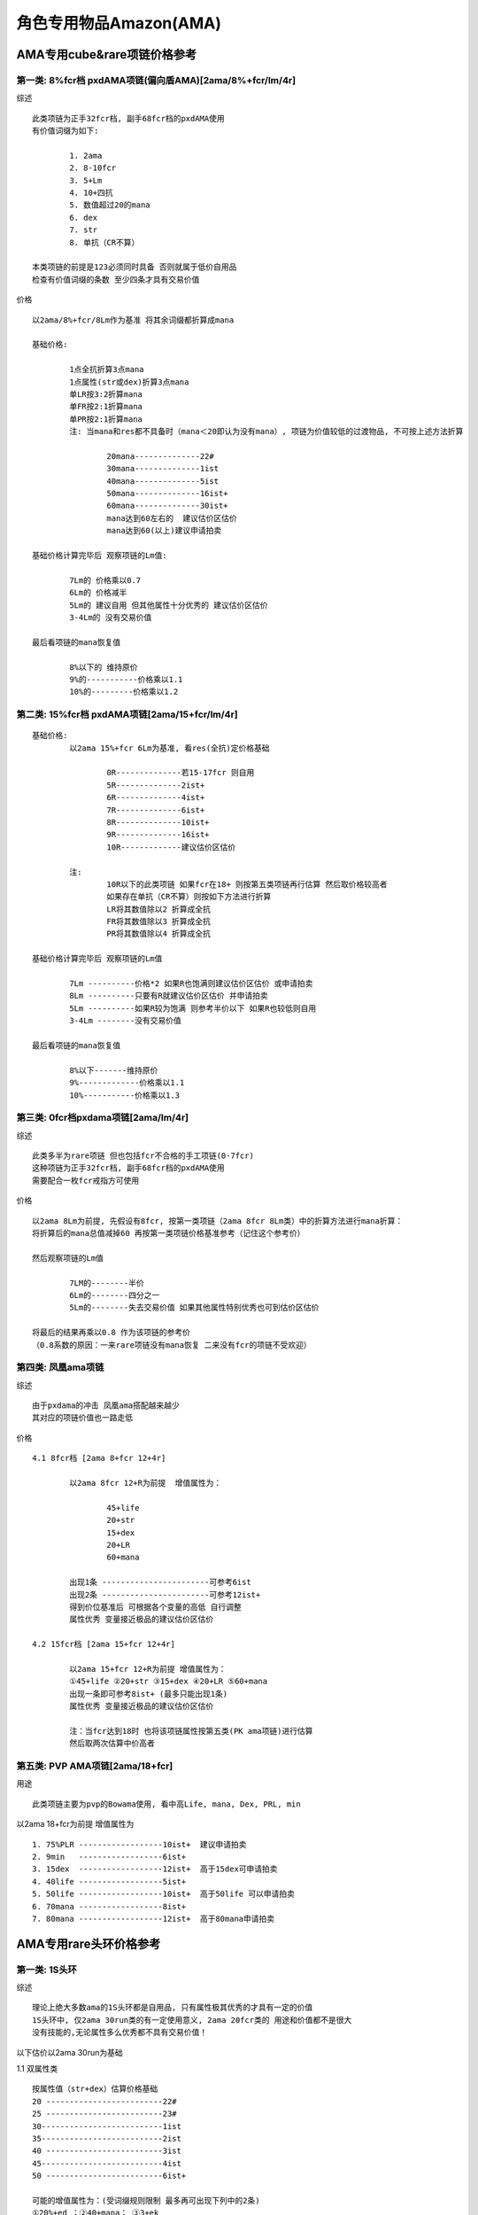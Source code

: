 角色专用物品Amazon(AMA)
===============================================================================

AMA专用cube&rare项链价格参考
-------------------------------------------------------------------------------

第一类: 8%fcr档 pxdAMA项链(偏向盾AMA)[2ama/8%+fcr/lm/4r]
~~~~~~~~~~~~~~~~~~~~~~~~~~~~~~~~~~~~~~~~~~~~~~~~~~~~~~~~~~~~~~~~~~~~~~~~~~~~~~~

综述
::

	此类项链为正手32fcr档, 副手68fcr档的pxdAMA使用
	有价值词缀为如下:

		1. 2ama            
		2. 8-10fcr 
		3. 5+Lm 
		4. 10+四抗 
		5. 数值超过20的mana 
		6. dex 
		7. str 
		8. 单抗（CR不算）

	本类项链的前提是123必须同时具备 否则就属于低价自用品
	检查有价值词缀的条数 至少四条才具有交易价值


价格
::

	以2ama/8%+fcr/8Lm作为基准 将其余词缀都折算成mana

	基础价格:

		1点全抗折算3点mana
		1点属性(str或dex)折算3点mana
		单LR按3:2折算mana
		单FR按2:1折算mana
		单PR按2:1折算mana
		注: 当mana和res都不具备时（mana＜20即认为没有mana）, 项链为价值较低的过渡物品, 不可按上述方法折算
	
			20mana--------------22#
			30mana--------------1ist
			40mana--------------5ist
			50mana--------------16ist+
			60mana--------------30ist+ 
			mana达到60左右的  建议估价区估价 
			mana达到60(以上)建议申请拍卖

	基础价格计算完毕后 观察项链的Lm值:

		7Lm的 价格乘以0.7
		6Lm的 价格减半
		5Lm的 建议自用 但其他属性十分优秀的 建议估价区估价
		3-4Lm的 没有交易价值

	最后看项链的mana恢复值

		8%以下的 维持原价
		9%的-----------价格乘以1.1
		10%的---------价格乘以1.2

第二类: 15%fcr档 pxdAMA项链[2ama/15+fcr/lm/4r]
~~~~~~~~~~~~~~~~~~~~~~~~~~~~~~~~~~~~~~~~~~~~~~~~~~~~~~~~~~~~~~~~~~~~~~~~~~~~~~~
::

	基础价格: 
		以2ama 15%+fcr 6Lm为基准, 看res(全抗)定价格基础
	
			0R--------------若15-17fcr 则自用 
			5R--------------2ist+
			6R--------------4ist+
			7R--------------6ist+
			8R--------------10ist+
			9R--------------16ist+
			10R-------------建议估价区估价

		注:
			10R以下的此类项链 如果fcr在18+ 则按第五类项链再行估算 然后取价格较高者
			如果存在单抗（CR不算）则按如下方法进行折算 
			LR将其数值除以2 折算成全抗
			FR将其数值除以3 折算成全抗
			PR将其数值除以4 折算成全抗

	基础价格计算完毕后 观察项链的Lm值
	
		7Lm ----------价格*2 如果R也饱满则建议估价区估价 或申请拍卖
		8Lm ----------只要有R就建议估价区估价 并申请拍卖
		5Lm ----------如果R较为饱满 则参考半价以下 如果R也较低则自用 
		3-4Lm --------没有交易价值

	最后看项链的mana恢复值
	
		8%以下-------维持原价
		9%-------------价格乘以1.1
		10%-----------价格乘以1.3


第三类: 0fcr档pxdama项链[2ama/lm/4r]
~~~~~~~~~~~~~~~~~~~~~~~~~~~~~~~~~~~~~~~~~~~~~~~~~~~~~~~~~~~~~~~~~~~~~~~~~~~~~~~

综述
::

	此类多半为rare项链 但也包括fcr不合格的手工项链(0-7fcr)
	这种项链为正手32fcr档, 副手68fcr档的pxdAMA使用
	需要配合一枚fcr戒指方可使用

价格
::

	以2ama 8Lm为前提, 先假设有8fcr, 按第一类项链（2ama 8fcr 8Lm类）中的折算方法进行mana折算：
	将折算后的mana总值减掉60 再按第一类项链价格基准参考（记住这个参考价） 

	然后观察项链的Lm值

		7LM的--------半价
		6Lm的--------四分之一
		5Lm的--------失去交易价值 如果其他属性特别优秀也可到估价区估价

	将最后的结果再乘以0.8 作为该项链的参考价
	（0.8系数的原因：一来rare项链没有mana恢复 二来没有fcr的项链不受欢迎）

第四类: 凤凰ama项链
~~~~~~~~~~~~~~~~~~~~~~~~~~~~~~~~~~~~~~~~~~~~~~~~~~~~~~~~~~~~~~~~~~~~~~~~~~~~~~~

综述
::

	由于pxdama的冲击 凤凰ama搭配越来越少
	其对应的项链价值也一路走低 

价格
::

	4.1 8fcr档 [2ama 8+fcr 12+4r]
	
		以2ama 8fcr 12+R为前提  增值属性为：
			
			45+life
			20+str
			15+dex
			20+LR
			60+mana
 
		出现1条 -----------------------可参考6ist
		出现2条 -----------------------可参考12ist+
		得到价位基准后 可根据各个变量的高低 自行调整
		属性优秀 变量接近极品的建议估价区估价

	4.2 15fcr档 [2ama 15+fcr 12+4r]
	
		以2ama 15+fcr 12+R为前提 增值属性为：
		①45+life ②20+str ③15+dex ④20+LR ⑤60+mana
		出现一条即可参考8ist+ (最多只能出现1条)
		属性优秀 变量接近极品的建议估价区估价
	
		注：当fcr达到18时 也将该项链属性按第五类(PK ama项链)进行估算
		然后取两次估算中价高者 

第五类: PVP AMA项链[2ama/18+fcr]
~~~~~~~~~~~~~~~~~~~~~~~~~~~~~~~~~~~~~~~~~~~~~~~~~~~~~~~~~~~~~~~~~~~~~~~~~~~~~~~

用途
::

	此类项链主要为pvp的Bowama使用, 看中高Life, mana, Dex, PRL, min

以2ama 18+fcr为前提  增值属性为
::

	1. 75%PLR ------------------10ist+  建议申请拍卖
	2. 9min   ------------------6ist+
	3. 15dex  ------------------12ist+  高于15dex可申请拍卖
	4. 40life ------------------5ist+ 
	5. 50life ------------------10ist+  高于50life 可以申请拍卖
	6. 70mana ------------------8ist+   
	7. 80mana ------------------12ist+  高于80mana申请拍卖

AMA专用rare头环价格参考
-------------------------------------------------------------------------------

第一类: 1S头环
~~~~~~~~~~~~~~~~~~~~~~~~~~~~~~~~~~~~~~~~~~~~~~~~~~~~~~~~~~~~~~~~~~~~~~~~~~~~~~~

综述
::

	理论上绝大多数ama的1S头环都是自用品, 只有属性极其优秀的才具有一定的价值
	1S头环中, 仅2ama 30run类的有一定使用意义, 2ama 20fcr类的 用途和价值都不是很大
	没有技能的,无论属性多么优秀都不具有交易价值！

以下估价以2ama 30run为基础

1.1 双属性类
::

	按属性值（str+dex）估算价格基础
	20 -------------------------22#
	25 -------------------------23#
	30--------------------------1ist
	35--------------------------2ist
	40 -------------------------3ist
	45--------------------------4ist
	50 -------------------------6ist+

	可能的增值属性为：(受词缀规则限制 最多再可出现下列中的2条)
	①20%+ed ；②40+mana； ③3+ek
	属性和在30以下的 每出现一条增值属性 价格都可翻一倍
	属性和在30以上的 如果有增值属性中的1~2条 建议去估价区估价！

1.2 单吸+属性类

1.2.1 吸血+属性  
::

	此类头环主要是身穿刚毅, 手握风之力的跑步类弓箭ama使用 由于1s, 价值不会太高
	3+LL 20属性--------------------22#
	5+LL 25属性--------------------23#
	7+LL 28属性--------------------1ist+
	8LL   30属性--------------------25#+

1.2.2 吸法+属性  
::

	此类头环主要是跑步类kc ama使用  由于暗金权冠的存在 基本也都属于自用品 
	词缀饱满,变量接近极品的 也建议去估价区估价(例如 2ama 30run 20dex 6Lm 5ek)

1.3 无属性类 
::

	此类通常较难具有交易价值 如果其他属性优秀的 到估价区估价
	(例如2ama 30run 双吸 高mana 高ek) 

第二类: 2s头环
~~~~~~~~~~~~~~~~~~~~~~~~~~~~~~~~~~~~~~~~~~~~~~~~~~~~~~~~~~~~~~~~~~~~~~~~~~~~~~~

综述
::

	两孔rare头环较为稀有 又是bow ama搭配的必须
	如果符合【2ama 30run 2s】或者【2ama 20fcr 2s】 这两个基本前提任何之一
	那就只需再多一条以上的有价值属性 即有可能达到拍卖标准
	属性优秀的话即使没有2ama技能, 或者有其他角色或者单系的技能, 也同样会具有较高价值
	（前提是 如果作为该错位技能所对应的角色用头没有价值）

2.1 技能+高跑类
::

	2ama 30run 2s黄金头=3ist+
	可能出现的增值属性如下

		25ed    12ist+    25+ed建议申请拍卖
		60mana  15ist+    60+mana建议申请拍卖
		20str   16ist+    20+str建议申请拍卖
		15dex   16ist+    15+dex建议申请拍卖
		40life  15ist+    40+life建议申请拍卖
		10max   10ist+    11~12max建议申请拍卖
		9min    8ist+
		5+LL    10ist+    8LL建议申请拍卖
		5+Lm    6ist+     8Lm建议申请拍卖
		75%PLR  12ist+    50%PLR意义不大

	出现一条增值属性 建议去估价区估价
	出现两条或者以上 建议申请拍卖

	注: run类2S头pvp和pvc都有用途 pvc用法是in[ias/15max jew + 30max jew] pvp用法是in[两颗ias/ed jew]
	对于pvp用途而言 LL和Lm不起作用 看重的主要是力量；敏捷；mana；life；ed 等
	对于pvc用途而言 mana life相对淡化 看重的主要是 力量；敏捷；LL；Lm；Max等
	如果头上出现max 则不可用于pvp

2.2 技能+施展类
::

	2ama 20fcr 2s黄金头=25#+
	若出现以下增值属性：
	①25ed -----------------------15ist+     25+ed建议申请拍卖
	②60mana--------------------20ist+     60+mana建议申请拍卖
	③20str -----------------------12ist+     20+str 建议申请拍卖
	④15dex-----------------------12ist+    15+dex建议申请拍卖    
	⑤40life -----------------------20ist+     40+life建议申请拍卖
	⑥75%PLR--------------------18ist+    (50%PLR增值不大)
	出现一条增值属性 建议去估价区估价
	出现单条词缀变量接近极品, 或者两条（以上） 都建议申请拍卖

	注：
	施展类2s头出现min对价格影响不大(起不到太大增值 也不会完全破坏价值)  但出现max则失去交易价值
	双吸属性对施展类2S头环起到的增值作用不大
	抗性中只有LR和PR具有明显增值效果, 但仅有R的话增值有限 
	当已经具备一条以上增值词缀后, 再有饱满的R, 那么价格增益才变得可观！

2.3 施展+高跑类
::

	30run 20fcr 2s的黄金头=10ist+
	再有一条（以上）有价值词缀的（包括2ama技能） 建议估价区申请拍卖 

2.4 单纯高跑类
::

	仅以30run 2s作为基础, 无技能或者不是2ama技能
	这类头环如果没有属性（力量 敏捷）的支持 很难具有交易价值
	以属性值（力量+敏捷）计算：
	20属性-----------------------10ist+
	25属性-----------------------12ist+
	30属性-----------------------16ist+
	40属性-----------------------25ist+

	注:
	3+LL或者5+LM都折算成10属性参与计算
	40+属性或者除属性外还有其他优秀词缀的 建议申请拍卖
	2被动技能的 建议参考对应的2ama 30run 2s类  而后价格降低1/3左右


AMA专用cube&rare手套价格参考
-------------------------------------------------------------------------------

第一类: 纯EK类（不含Lm）
::

	以2bq/20ias/ek为前提 按ek值定价格基础
	1ek------------22#    若出现饱满的Str/Dex 则参考第四类纯属性手套
	2ek------------2ist+  增值属性出现一条则价格*2 出现两条则价格*4  力量+敏捷=20+ 建议估价区估价 
	3ek------------8ist+  增值属性出现一条即建议估价区估价 若变量饱满则建议申请拍卖
	增值属性为①10+str ②10+dex ③30+mana ④20+R（CR不算）


第二类: EK+LM类
::

	以2bq/20ias/3Lm/ek为前提 按ek值定价格基础
	1ek--------------5ist+  增值属性出现一条即建议估价区估价
	2ek---------------28#   增值属性出现一条即建议申请拍卖
	3ek---------------------可直接申请拍卖 价格较为昂贵！若再出现任何一条增值属性→天价
	增值属性为①10+str ②10+dex ③30+mana ④20+R（CR不算）

第三类: 纯Lm类（rare手套）
::

	以2bq 20ias 3Lm为前提
	增值属性为①10+str ②10+dex ③30+mana ④20+R（CR不算）

	出现0条------------25#
	出现1条------------4ist+
	出现两条-----------8ist+  建议估价区估价 属性十分优秀的申请拍卖

第四类: 纯属性类
::

	以2bq/20ias/str/dex为前提 计算属性值（str+dex）
	15属性--------------4ist+    若有10+的Lr 价格翻倍  若Lr达到20+则价值10ist+
	20属性--------------8ist+    若出现Lr 建议估价区估价
	25属性--------------12ist+   若出现Lr 建议申请拍卖
	25属性以上----------建议估价区估价 并申请拍卖

	注：此类手套如果技能为2bow或2bd或无技能  则基本为低价物品, 但建议到估价区估价, 不可轻易NPC！

第五类: 击退手套
::

	2bd 20ias 击退--------------------------------25#
	2bd 20ias 3Lm 击退-------------------------4ist+
	2bd 20ias 3LL 击退--------------------------6ist+
	2bd 20ias 10+str 击退----------------------10ist+   建议估价区估价 接近15str的申请拍卖
	2bd 20ias 10+dex 击退--------------------16ist+   建议估价区估价 接近15dex的申请拍卖
	2bd 20ias str+dex>15----------------------高价     建议直接申请拍卖
	无技能 20ias 3LL 10+属性 击退---------5ist+
	无技能 20ias 3Lm 10+属性 击退--------5ist+
	无技能 20ias str+dex>15  击退----------建议估价区估价

	注：若技能为2弓箭 比无技能价格高 比被动技能价格低

Ama专用rare武器价格参考
-------------------------------------------------------------------------------

第一类: ama专用rare标枪
::

	一般来说Rare标枪能超越eth TT的极其罕见, IMPK战网几个赛季也罕见合格产品, 只有具备如下几个条件才有价值：
	1. eth；
	2. 250+ed 带max/ar按等级词缀 or 400+ed；
	3. 自动回复数量；
	注：以上属性是必备的, 如有其它属性（额外增加数量、ias、技能等）更佳, 这类标枪一出现就会是拍卖品, 建议估价区估价！

第二类: ama专用rare弓
::

	首先阐述弓的速度分类, 以下分类仅列举每种底子的精华级形态
	基础攻击速度为【10】的称为慢速弓  包括大院长弓 九头蛇弓 十字军弓
	基础攻击速度为【0】的称为中速弓   包括庇护弓 钻石弓 阴影弓
	基础攻击速度为【5】的是特例 仅有一种：蜘蛛弓 也算在中速弓范畴内
	基础攻击速度为【-10】的称为急速弓 包括女族长 巨弓 刀锋弓

	黄金弓主要用于pvc, 优秀的黄金弓很难遇到, 一把黄金弓是否合格, 可按下列步骤来评估

	（1）观察是否具有amp（伤害加深）  没有的可直接npc
	（2）观察其是否具有愚人属性（级别提升ar与max） 以及ED值 
	    ①350ED以上 或者 ②250ED以上并具有愚人属性 这两种情况保留 其余自用或npc
	（3）观察其基础攻击速度（普通和扩展的弓 要查阅其对应的精华级 否则可能会不一致）
	    基础攻击速度为【10】的弓（包括大院长 十字军 九头蛇）如果不自带ias（至少10ias） 也没有2S 则npc
	（4）最后观察弓的底子（普通和扩展的 要按其对应的精华级）
	    十字军弓（样子丑） 九头蛇弓（需求高） 刀锋弓（max太低）, 这三种不是太受欢迎 所以合格的门槛比其他底子更高

	amp弓的玩家较少 每个人对搭配的理解和搭配习惯不同 所以很难给出具体价格
	如果经过了以上4步 你的弓没有被npc 那就请到估价区估价
	如果在合格的基础上还具备1条饱满 或者1条以上的增值属性 也可申请拍卖

	增值属性为:

		20ias（对中速弓无效） 
		2S  
		LL 
		Lm 
		高max或者min（注意不可与愚人属性中的max混淆） 
		dex